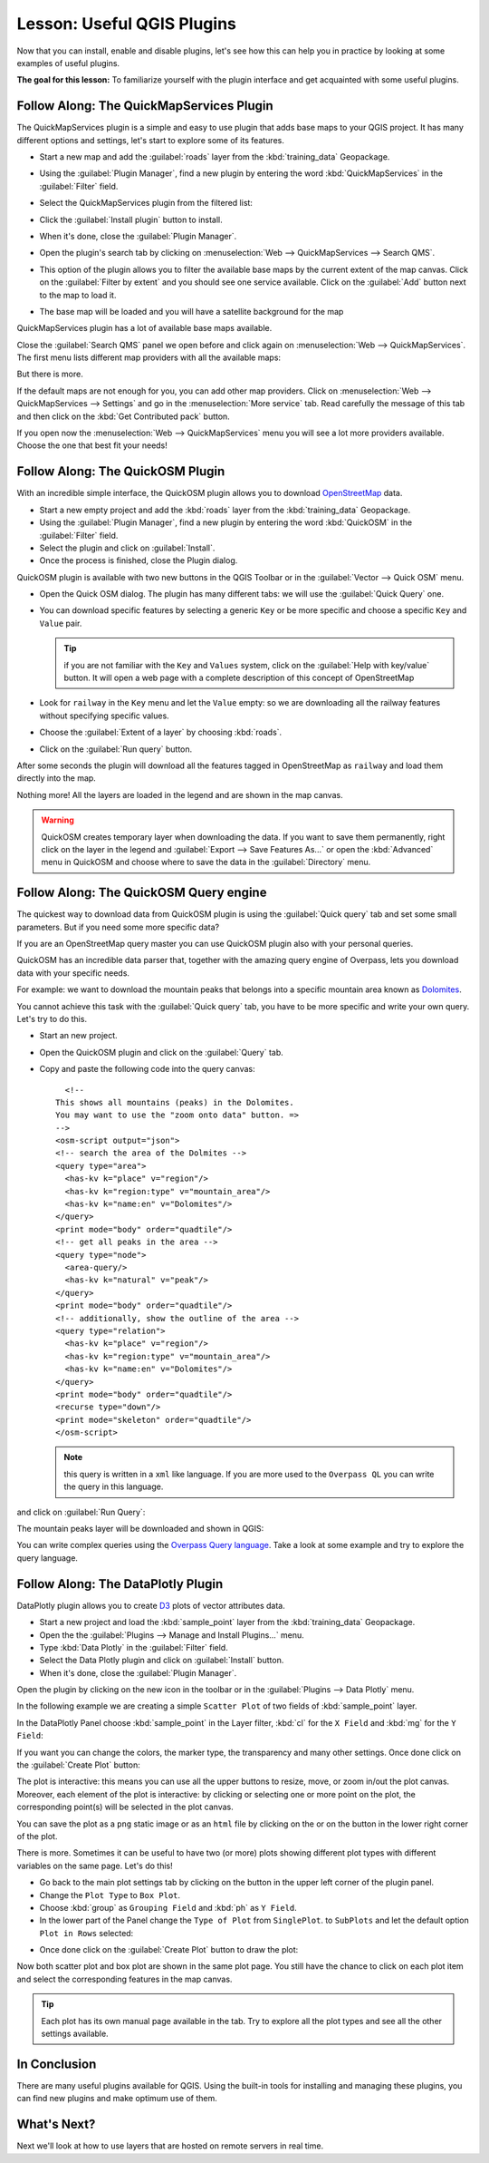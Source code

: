 .. only:: html

   |updatedisclaimer|

|LS| Useful QGIS Plugins
===============================================================================

Now that you can install, enable and disable plugins, let's see how this can
help you in practice by looking at some examples of useful plugins.

**The goal for this lesson:** To familiarize yourself with the plugin interface
and get acquainted with some useful plugins.

|basic| |FA| The QuickMapServices Plugin
-------------------------------------------------------------------------------

The QuickMapServices plugin is a simple and easy to use plugin that adds base maps
to your QGIS project. It has many different options and settings, let's start to
explore some of its features.

* Start a new map and add the :guilabel:`roads` layer from the :kbd:`training_data`
  Geopackage.
* Using the :guilabel:`Plugin Manager`, find a new plugin by entering the word
  :kbd:`QuickMapServices` in the :guilabel:`Filter` field.
* Select the QuickMapServices plugin from the filtered list:

  .. image:: img/qms_install.png
     :align: center

* Click the :guilabel:`Install plugin` button to install.
* When it's done, close the :guilabel:`Plugin Manager`.
* Open the plugin's search tab by clicking on :menuselection:`Web -->
  QuickMapServices --> Search QMS`.
* This option of the plugin allows you to filter the available base maps by the
  current extent of the map canvas. Click on the :guilabel:`Filter by extent`
  and you should see one service available. Click on the :guilabel:`Add` button
  next to the map to load it.
* The base map will be loaded and you will have a satellite background for the
  map

.. image:: img/qms_result.png
   :align: center

QuickMapServices plugin has a lot of available base maps available.

Close the :guilabel:`Search QMS` panel we open before and click again on
:menuselection:`Web --> QuickMapServices`. The first menu lists different map
providers with all the available maps:

.. image:: img/qms_menu.png
   :align: center

But there is more.

If the default maps are not enough for you, you can add other map providers.
Click on :menuselection:`Web --> QuickMapServices --> Settings` and go in the
:menuselection:`More service` tab. Read carefully the message of this tab and then click
on the :kbd:`Get Contributed pack` button.

If you open now the :menuselection:`Web --> QuickMapServices` menu you will see
a lot more providers available. Choose the one that best fit your needs!


|basic| |FA| The QuickOSM Plugin
-------------------------------------------------------------------------------

With an incredible simple interface, the QuickOSM plugin allows you to download
`OpenStreetMap <https://www.openstreetmap.org/>`_ data.

* Start a new empty project and add the :kbd:`roads` layer from the :kbd:`training_data`
  Geopackage.
* Using the :guilabel:`Plugin Manager`, find a new plugin by entering the word
  :kbd:`QuickOSM` in the :guilabel:`Filter` field.
* Select the plugin and click on :guilabel:`Install`.
* Once the process is finished, close the Plugin dialog.

QuickOSM plugin is available with two new buttons in the QGIS Toolbar or in the
:guilabel:`Vector --> Quick OSM` menu.

* Open the Quick OSM dialog. The plugin has many different tabs: we will use the
  :guilabel:`Quick Query` one.
* You can download specific features by selecting a generic ``Key`` or be more
  specific and choose a specific ``Key`` and ``Value`` pair.

  .. tip:: if you are not familiar with the ``Key`` and ``Values`` system, click
    on the :guilabel:`Help with key/value` button. It will open a web page with
    a complete description of this concept of OpenStreetMap

* Look for ``railway`` in the ``Key`` menu and let the ``Value`` empty: so we
  are downloading all the railway features without specifying specific values.
* Choose the :guilabel:`Extent of a layer` by choosing :kbd:`roads`.
* Click on the :guilabel:`Run query` button.

.. image:: img/quickosm_setup.png
   :align: center

After some seconds the plugin will download all the features tagged in OpenStreetMap
as ``railway`` and load them directly into the map.

Nothing more! All the layers are loaded in the legend and are shown in the map
canvas.

.. image:: img/quickosm_result.png
   :align: center

.. warning:: QuickOSM creates temporary layer when downloading the data. If you
  want to save them permanently, right click on the layer in the legend and
  :guilabel:`Export --> Save Features As...` or open the :kbd:`Advanced` menu
  in QuickOSM and choose where to save the data in the :guilabel:`Directory`
  menu.

|hard| |FA| The QuickOSM Query engine
-------------------------------------------------------------------------------

The quickest way to download data from QuickOSM plugin is using the :guilabel:`Quick query`
tab and set some small parameters. But if you need some more specific data?

If you are an OpenStreetMap query master you can use QuickOSM plugin also with
your personal queries.

QuickOSM has an incredible data parser that, together with the amazing query engine
of Overpass, lets you download data with your specific needs.

For example: we want to download the mountain peaks that belongs into a specific
mountain area known as `Dolomites <https://en.wikipedia.org/wiki/Dolomites>`_.

You cannot achieve this task with the :guilabel:`Quick query` tab, you have to
be more specific and write your own query. Let's try to do this.

* Start an new project.
* Open the QuickOSM plugin and click on the :guilabel:`Query` tab.
* Copy and paste the following code into the query canvas::

      <!--
    This shows all mountains (peaks) in the Dolomites.
    You may want to use the "zoom onto data" button. =>
    -->
    <osm-script output="json">
    <!-- search the area of the Dolmites -->
    <query type="area">
      <has-kv k="place" v="region"/>
      <has-kv k="region:type" v="mountain_area"/>
      <has-kv k="name:en" v="Dolomites"/>
    </query>
    <print mode="body" order="quadtile"/>
    <!-- get all peaks in the area -->
    <query type="node">
      <area-query/>
      <has-kv k="natural" v="peak"/>
    </query>
    <print mode="body" order="quadtile"/>
    <!-- additionally, show the outline of the area -->
    <query type="relation">
      <has-kv k="place" v="region"/>
      <has-kv k="region:type" v="mountain_area"/>
      <has-kv k="name:en" v="Dolomites"/>
    </query>
    <print mode="body" order="quadtile"/>
    <recurse type="down"/>
    <print mode="skeleton" order="quadtile"/>
    </osm-script>

  .. note:: this query is written in a ``xml`` like language. If you are more
    used to the ``Overpass QL`` you can write the query in this language.

and click on :guilabel:`Run Query`:

.. image:: img/quickosm_advanced_query.png
   :align: center

The mountain peaks layer will be downloaded and shown in QGIS:

.. image:: img/quickosm_advanced_result.png
   :align: center

You can write complex queries using the `Overpass Query language <https://wiki.openstreetmap.org/wiki/Overpass_API/Overpass_QL>`_.
Take a look at some example and try to explore the query language.

|basic| |FA| The DataPlotly Plugin
-------------------------------------------------------------------------------

DataPlotly plugin allows you to create `D3 <https://d3js.org/>`_ plots of vector
attributes data.

* Start a new project and load the :kbd:`sample_point` layer from the :kbd:`training_data`
  Geopackage.
* Open the the :guilabel:`Plugins --> Manage and Install Plugins...` menu.
* Type :kbd:`Data Plotly` in the :guilabel:`Filter` field.
* Select the Data Plotly plugin and click on :guilabel:`Install` button.
* When it's done, close the :guilabel:`Plugin Manager`.

Open the plugin by clicking on the new icon in the toolbar or in the
:guilabel:`Plugins --> Data Plotly` menu.

In the following example we are creating a simple ``Scatter Plot`` of two fields
of :kbd:`sample_point` layer.

In the DataPlotly Panel choose :kbd:`sample_point` in the Layer filter, :kbd:`cl`
for the ``X Field`` and :kbd:`mg` for the ``Y Field``:

.. image:: img/dataplotly_setup.png
   :align: center

If you want you can change the colors, the marker type, the transparency and
many other settings. Once done click on the :guilabel:`Create Plot` button:

.. image:: img/dataplotly_scatterplot.png
   :align: center

The plot is interactive: this means you can use all the upper buttons to resize,
move, or zoom in/out the plot canvas. Moreover, each element of the plot is interactive:
by clicking or selecting one or more point on the plot, the corresponding point(s)
will be selected in the plot canvas.

You can save the plot as a ``png`` static image or as an ``html`` file by clicking
on the |saveMapAsImage| or on the |addHtml| button in the lower right corner
of the plot.

There is more. Sometimes it can be useful to have two (or more) plots showing
different plot types with different variables on the same page. Let's do this!

* Go back to the main plot settings tab by clicking on the |symbology| button
  in the upper left corner of the plugin panel.
* Change the ``Plot Type`` to ``Box Plot``.
* Choose :kbd:`group` as ``Grouping Field`` and :kbd:`ph` as ``Y Field``.
* In the lower part of the Panel change the ``Type of Plot`` from ``SinglePlot``.
  to ``SubPlots`` and let the default option ``Plot in Rows`` selected:

.. image:: img/dataplotly_boxplot.png
   :align: center

* Once done click on the :guilabel:`Create Plot` button to draw the plot:

.. image:: img/dataplotly_subplots.png
   :align: center

Now both scatter plot and box plot are shown in the same plot page. You still
have the chance to click on each plot item and select the corresponding features
in the map canvas.

.. tip:: Each plot has its own manual page available in the |helpContents| tab.
  Try to explore all the plot types and see all the other settings available.

|IC|
-------------------------------------------------------------------------------

There are many useful plugins available for QGIS. Using the built-in tools for
installing and managing these plugins, you can find new plugins and make
optimum use of them.

|WN|
-------------------------------------------------------------------------------

Next we'll look at how to use layers that are hosted on remote servers in real
time.


.. Substitutions definitions - AVOID EDITING PAST THIS LINE
   This will be automatically updated by the find_set_subst.py script.
   If you need to create a new substitution manually,
   please add it also to the substitutions.txt file in the
   source folder.

.. |FA| replace:: Follow Along:
.. |IC| replace:: In Conclusion
.. |LS| replace:: Lesson:
.. |WN| replace:: What's Next?
.. |addHtml| image:: /static/common/mActionAddHtml.png
   :width: 1.5em
.. |basic| image:: /static/global/basic.png
.. |hard| image:: /static/global/hard.png
.. |helpContents| image:: /static/common/mActionHelpContents.png
   :width: 1.5em
.. |saveMapAsImage| image:: /static/common/mActionSaveMapAsImage.png
   :width: 1.5em
.. |symbology| image:: /static/common/symbology.png
   :width: 2em
.. |updatedisclaimer| replace:: :disclaimer:`Docs in progress for 'QGIS testing'. Visit http://docs.qgis.org/2.18 for QGIS 2.18 docs and translations.`
